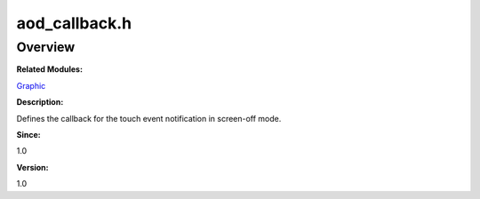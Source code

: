 aod_callback.h
==============

**Overview**\ 
--------------

**Related Modules:**

`Graphic <graphic.md>`__

**Description:**

Defines the callback for the touch event notification in screen-off
mode.

**Since:**

1.0

**Version:**

1.0
